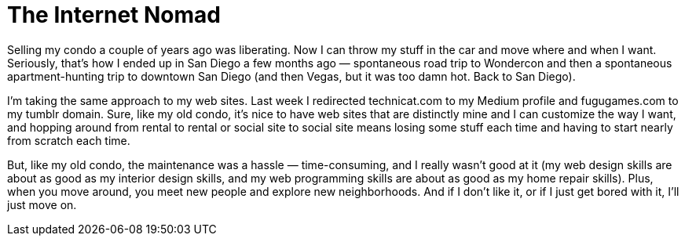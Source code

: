 = The Internet Nomad

Selling my condo a couple of years ago was liberating. Now I can throw my stuff in the car and move where and when I want. Seriously, that’s how I ended up in San Diego a few months ago — spontaneous road trip to Wondercon and then a spontaneous apartment-hunting trip to downtown San Diego (and then Vegas, but it was too damn hot. Back to San Diego).

I’m taking the same approach to my web sites. Last week I redirected technicat.com to my Medium profile and fugugames.com to my tumblr domain. Sure, like my old condo, it’s nice to have web sites that are distinctly mine and I can customize the way I want, and hopping around from rental to rental or social site to social site means losing some stuff each time and having to start nearly from scratch each time.

But, like my old condo, the maintenance was a hassle — time-consuming, and I really wasn’t good at it (my web design skills are about as good as my interior design skills, and my web programming skills are about as good as my home repair skills). Plus, when you move around, you meet new people and explore new neighborhoods. And if I don’t like it, or if I just get bored with it, I’ll just move on.
